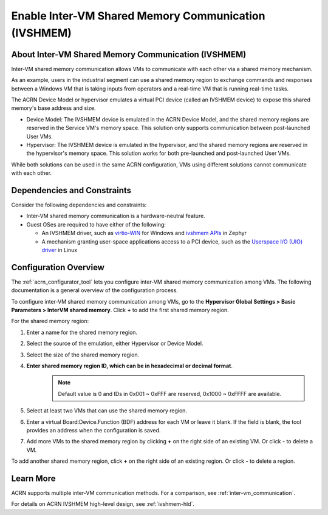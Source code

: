 .. _enable_ivshmem:

Enable Inter-VM Shared Memory Communication (IVSHMEM)
#####################################################

About Inter-VM Shared Memory Communication (IVSHMEM)
****************************************************

Inter-VM shared memory communication allows VMs to communicate with each other
via a shared memory mechanism.

As an example, users in the industrial segment can use a shared memory region to
exchange commands and responses between a Windows VM that is taking inputs from
operators and a real-time VM that is running real-time tasks.

The ACRN Device Model or hypervisor emulates a virtual PCI device (called an
IVSHMEM device) to expose this shared memory's base address and size.

* Device Model: The IVSHMEM device is emulated in the ACRN Device Model, and the
  shared memory regions are reserved in the Service VM's memory space. This
  solution only supports communication between post-launched User VMs.

* Hypervisor: The IVSHMEM device is emulated in the hypervisor, and the shared
  memory regions are reserved in the hypervisor's memory space. This solution
  works for both pre-launched and post-launched User VMs.

While both solutions can be used in the same ACRN configuration, VMs using
different solutions cannot communicate with each other.

Dependencies and Constraints
****************************

Consider the following dependencies and constraints:

* Inter-VM shared memory communication is a hardware-neutral feature.

* Guest OSes are required to have either of the following:

  - An IVSHMEM driver, such as `virtio-WIN
    <https://github.com/virtio-win/kvm-guest-drivers-windows>`__ for Windows and
    `ivshmem APIs
    <https://docs.zephyrproject.org/apidoc/latest/group__ivshmem.html>`__ in
    Zephyr

  - A mechanism granting user-space applications access to a PCI device, such as
    the `Userspace I/O (UIO) driver
    <https://www.kernel.org/doc/html/latest/driver-api/uio-howto.html>`__ in
    Linux

Configuration Overview
**********************

The :ref:`acrn_configurator_tool` lets you configure inter-VM shared memory
communication among VMs. The following documentation is a general overview of
the configuration process.

To configure inter-VM shared memory communication among VMs, go to the
**Hypervisor Global Settings > Basic Parameters > InterVM shared memory**. Click
**+** to add the first shared memory region.

.. image:: images/configurator-ivshmem01.png
   :align: center
   :class: drop-shadow

For the shared memory region:

#. Enter a name for the shared memory region.
#. Select the source of the emulation, either Hypervisor or Device Model.
#. Select the size of the shared memory region.
#. **Enter shared memory region ID, which can be in hexadecimal or decimal format**.
    .. note::
       Default value is 0 and IDs in 0x001 ~ 0xFFF  are reserved, 0x1000 ~ 0xFFFF are available.
#. Select at least two VMs that can use the shared memory region.
#. Enter a virtual Board:Device.Function (BDF) address for each VM or leave it
   blank. If the field is blank, the tool provides an address when the
   configuration is saved.

#. Add more VMs to the shared memory region by clicking **+** on the right
   side of an existing VM. Or click **-** to delete a VM.

To add another shared memory region, click **+** on the right side of an
existing region. Or click **-** to delete a region.

.. image:: images/configurator-ivshmem02.png
   :align: center
   :class: drop-shadow

Learn More
**********

ACRN supports multiple inter-VM communication methods. For a comparison, see
:ref:`inter-vm_communication`.

For details on ACRN IVSHMEM high-level design, see :ref:`ivshmem-hld`.
